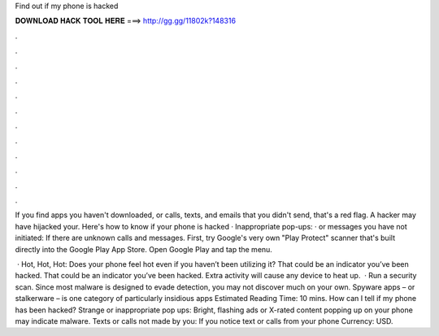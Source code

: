 Find out if my phone is hacked



𝐃𝐎𝐖𝐍𝐋𝐎𝐀𝐃 𝐇𝐀𝐂𝐊 𝐓𝐎𝐎𝐋 𝐇𝐄𝐑𝐄 ===> http://gg.gg/11802k?148316



.



.



.



.



.



.



.



.



.



.



.



.

If you find apps you haven't downloaded, or calls, texts, and emails that you didn't send, that's a red flag. A hacker may have hijacked your. Here's how to know if your phone is hacked · Inappropriate pop-ups: · or messages you have not initiated: If there are unknown calls and messages. First, try Google's very own "Play Protect" scanner that's built directly into the Google Play App Store. Open Google Play and tap the menu.

 · Hot, Hot, Hot: Does your phone feel hot even if you haven’t been utilizing it? That could be an indicator you’ve been hacked. That could be an indicator you’ve been hacked. Extra activity will cause any device to heat up.  · Run a security scan. Since most malware is designed to evade detection, you may not discover much on your own. Spyware apps – or stalkerware – is one category of particularly insidious apps Estimated Reading Time: 10 mins. How can I tell if my phone has been hacked? Strange or inappropriate pop ups: Bright, flashing ads or X-rated content popping up on your phone may indicate malware. Texts or calls not made by you: If you notice text or calls from your phone Currency: USD.
